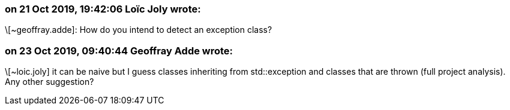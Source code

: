 === on 21 Oct 2019, 19:42:06 Loïc Joly wrote:
\[~geoffray.adde]: How do you intend to detect an exception class?



=== on 23 Oct 2019, 09:40:44 Geoffray Adde wrote:
\[~loic.joly] it can be naive but I guess classes inheriting from std::exception and classes that are thrown (full project analysis). Any other suggestion?

